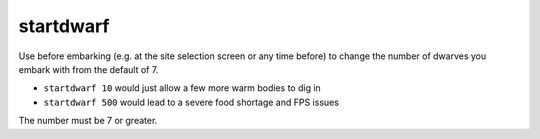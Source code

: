 
startdwarf
==========

.. dfhack-tool::
    :summary: todo.
    :tags: embark fort armok


Use before embarking (e.g. at the site selection screen or any time before) to
change the number of dwarves you embark with from the default of 7.

- ``startdwarf 10`` would just allow a few more warm bodies to dig in
- ``startdwarf 500`` would lead to a severe food shortage and FPS issues

The number must be 7 or greater.
